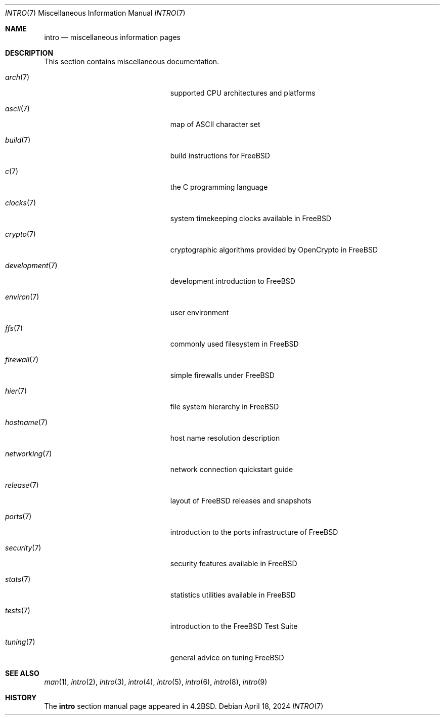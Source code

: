 .\" Copyright (c) 1983, 1990, 1993
.\"	The Regents of the University of California.  All rights reserved.
.\"
.\" Redistribution and use in source and binary forms, with or without
.\" modification, are permitted provided that the following conditions
.\" are met:
.\" 1. Redistributions of source code must retain the above copyright
.\"    notice, this list of conditions and the following disclaimer.
.\" 2. Redistributions in binary form must reproduce the above copyright
.\"    notice, this list of conditions and the following disclaimer in the
.\"    documentation and/or other materials provided with the distribution.
.\" 3. Neither the name of the University nor the names of its contributors
.\"    may be used to endorse or promote products derived from this software
.\"    without specific prior written permission.
.\"
.\" THIS SOFTWARE IS PROVIDED BY THE REGENTS AND CONTRIBUTORS ``AS IS'' AND
.\" ANY EXPRESS OR IMPLIED WARRANTIES, INCLUDING, BUT NOT LIMITED TO, THE
.\" IMPLIED WARRANTIES OF MERCHANTABILITY AND FITNESS FOR A PARTICULAR PURPOSE
.\" ARE DISCLAIMED.  IN NO EVENT SHALL THE REGENTS OR CONTRIBUTORS BE LIABLE
.\" FOR ANY DIRECT, INDIRECT, INCIDENTAL, SPECIAL, EXEMPLARY, OR CONSEQUENTIAL
.\" DAMAGES (INCLUDING, BUT NOT LIMITED TO, PROCUREMENT OF SUBSTITUTE GOODS
.\" OR SERVICES; LOSS OF USE, DATA, OR PROFITS; OR BUSINESS INTERRUPTION)
.\" HOWEVER CAUSED AND ON ANY THEORY OF LIABILITY, WHETHER IN CONTRACT, STRICT
.\" LIABILITY, OR TORT (INCLUDING NEGLIGENCE OR OTHERWISE) ARISING IN ANY WAY
.\" OUT OF THE USE OF THIS SOFTWARE, EVEN IF ADVISED OF THE POSSIBILITY OF
.\" SUCH DAMAGE.
.\"
.Dd April 18, 2024
.Dt INTRO 7
.Os
.Sh NAME
.Nm intro
.Nd miscellaneous information pages
.Sh DESCRIPTION
This section contains miscellaneous documentation.
.Bl -tag -width "mdoc.samples(7)" -offset indent
.It Xr arch 7
supported CPU architectures and platforms
.It Xr ascii 7
map of ASCII character set
.It Xr build 7
build instructions for
.Fx
.It Xr c 7
the C programming language
.It Xr clocks 7
system timekeeping clocks available in
.Fx
.It Xr crypto 7
cryptographic algorithms provided by OpenCrypto in
.Fx
.It Xr development 7
development introduction to
.Fx
.It Xr environ 7
user environment
.It Xr ffs 7
commonly used filesystem in
.Fx
.It Xr firewall 7
simple firewalls under
.Fx
.It Xr hier 7
file system hierarchy in
.Fx
.It Xr hostname 7
host name resolution description
.It Xr networking 7
network connection quickstart guide
.It Xr release 7
layout of
.Fx
releases and snapshots
.It Xr ports 7
introduction to the ports infrastructure of
.Fx
.It Xr security 7
security features available in
.Fx
.It Xr stats 7
statistics utilities available in
.Fx
.It Xr tests 7
introduction to the
.Fx
Test Suite
.It Xr tuning 7
general advice on tuning
.Fx
.El
.Sh SEE ALSO
.Xr man 1 ,
.Xr intro 2 ,
.Xr intro 3 ,
.Xr intro 4 ,
.Xr intro 5 ,
.Xr intro 6 ,
.Xr intro 8 ,
.Xr intro 9
.Sh HISTORY
The
.Nm
section manual page appeared in
.Bx 4.2 .
